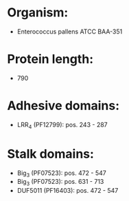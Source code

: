 * Organism:
- Enterococcus pallens ATCC BAA-351
* Protein length:
- 790
* Adhesive domains:
- LRR_4 (PF12799): pos. 243 - 287
* Stalk domains:
- Big_3 (PF07523): pos. 472 - 547
- Big_3 (PF07523): pos. 631 - 713
- DUF5011 (PF16403): pos. 472 - 547

